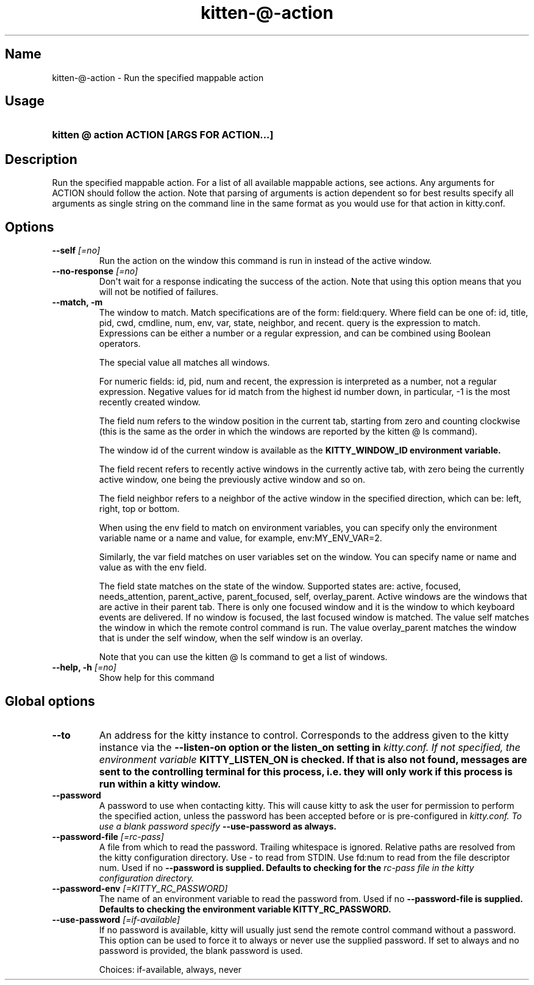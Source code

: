 .TH "kitten-@-action" "1" "Jul 16, 2025" "0.42.2" "kitten Manual"
.SH Name
kitten-@-action \- Run the specified mappable action
.SH Usage
.SY "kitten @ action  ACTION [ARGS FOR ACTION...]"
.YS
.SH Description
Run the specified mappable action. For a list of all available mappable actions, see actions. Any arguments for ACTION should follow the action. Note that parsing of arguments is action dependent so for best results specify all arguments as single string on the command line in the same format as you would use for that action in kitty.conf.
.SH Options
.TP
.BI "--self" " [=no]"
Run the action on the window this command is run in instead of the active window.
.TP
.BI "--no-response" " [=no]"
Don\[aq]t wait for a response indicating the success of the action. Note that using this option means that you will not be notified of failures.
.TP
.BI "--match, -m" 
The window to match. Match specifications are of the form: field:query. Where field can be one of: id, title, pid, cwd, cmdline, num, env, var, state, neighbor, and recent. query is the expression to match. Expressions can be either a number or a regular expression, and can be combined using Boolean operators.

The special value all matches all windows.

For numeric fields: id, pid, num and recent, the expression is interpreted as a number, not a regular expression. Negative values for id match from the highest id number down, in particular, \-1 is the most recently created window.

The field num refers to the window position in the current tab, starting from zero and counting clockwise (this is the same as the order in which the windows are reported by the kitten @ ls command).

The window id of the current window is available as the 
.B KITTY_WINDOW_ID environment variable.

The field recent refers to recently active windows in the currently active tab, with zero being the currently active window, one being the previously active window and so on.

The field neighbor refers to a neighbor of the active window in the specified direction, which can be: left, right, top or bottom.

When using the env field to match on environment variables, you can specify only the environment variable name or a name and value, for example, env:MY_ENV_VAR=2.

Similarly, the var field matches on user variables set on the window. You can specify name or name and value as with the env field.

The field state matches on the state of the window. Supported states are: active, focused, needs_attention, parent_active, parent_focused, self, overlay_parent.  Active windows are the windows that are active in their parent tab. There is only one focused window and it is the window to which keyboard events are delivered. If no window is focused, the last focused window is matched. The value self matches the window in which the remote control command is run. The value overlay_parent matches the window that is under the self window, when the self window is an overlay.

Note that you can use the kitten @ ls command to get a list of windows.
.TP
.BI "--help, -h" " [=no]"
Show help for this command
.SH Global options
.TP
.BI "--to" 
An address for the kitty instance to control. Corresponds to the address given to the kitty instance via the 
.B \-\-listen\-on option or the 
.B listen_on setting in 
.I kitty.conf. If not specified, the environment variable 
.B KITTY_LISTEN_ON is checked. If that is also not found, messages are sent to the controlling terminal for this process, i.e. they will only work if this process is run within a kitty window.
.TP
.BI "--password" 
A password to use when contacting kitty. This will cause kitty to ask the user for permission to perform the specified action, unless the password has been accepted before or is pre\-configured in 
.I kitty.conf. To use a blank password specify 
.B \-\-use\-password as always.
.TP
.BI "--password-file" " [=rc\-pass]"
A file from which to read the password. Trailing whitespace is ignored. Relative paths are resolved from the kitty configuration directory. Use \- to read from STDIN. Use fd:num to read from the file descriptor num. Used if no 
.B \-\-password is supplied. Defaults to checking for the 
.I rc\-pass file in the kitty configuration directory.
.TP
.BI "--password-env" " [=KITTY_RC_PASSWORD]"
The name of an environment variable to read the password from. Used if no 
.B \-\-password\-file is supplied. Defaults to checking the environment variable 
.B KITTY_RC_PASSWORD.
.TP
.BI "--use-password" " [=if\-available]"
If no password is available, kitty will usually just send the remote control command without a password. This option can be used to force it to always or never use the supplied password. If set to always and no password is provided, the blank password is used.

Choices: if-available, always, never
